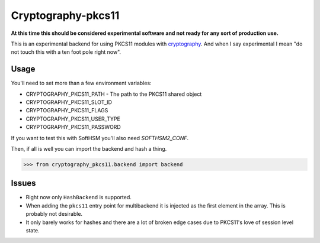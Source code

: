 Cryptography-pkcs11
===================

**At this time this should be considered experimental software and not ready for
any sort of production use.**

This is an experimental backend for using PKCS11 modules with `cryptography`_. And when
I say experimental I mean "do not touch this with a ten foot pole right now".

Usage
-----

You'll need to set more than a few environment variables:

* CRYPTOGRAPHY_PKCS11_PATH - The path to the PKCS11 shared object
* CRYPTOGRAPHY_PKCS11_SLOT_ID
* CRYPTOGRAPHY_PKCS11_FLAGS
* CRYPTOGRAPHY_PKCS11_USER_TYPE
* CRYPTOGRAPHY_PKCS11_PASSWORD

If you want to test this with SoftHSM you'll also need `SOFTHSM2_CONF`.

Then, if all is well you can import the backend and hash a thing.

.. code-block:: pycon

    >>> from cryptography_pkcs11.backend import backend


Issues
------

* Right now only ``HashBackend`` is supported.
* When adding the ``pkcs11`` entry point for multibackend it is injected as the
  first element in the array. This is probably not desirable.
* It only barely works for hashes and there are a lot of broken edge cases due to
  PKCS11's love of session level state.

.. _`cryptography`: https://cryptography.io/

